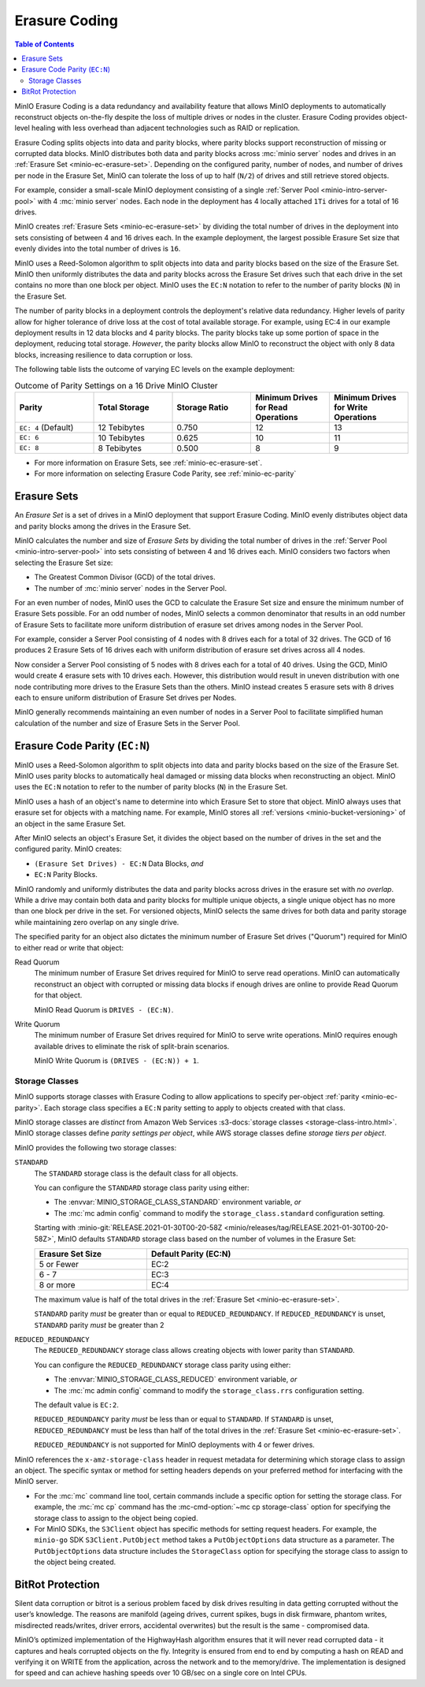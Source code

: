 .. _minio-erasure-coding:

==============
Erasure Coding
==============

.. default-domain:: minio

.. contents:: Table of Contents
   :local:
   :depth: 2

MinIO Erasure Coding is a data redundancy and availability feature that allows
MinIO deployments to automatically reconstruct objects on-the-fly despite the
loss of multiple drives or nodes in the cluster. Erasure Coding provides
object-level healing with less overhead than adjacent technologies such as
RAID or replication. 

Erasure Coding splits objects into data and parity blocks, where parity blocks
support reconstruction of missing or corrupted data blocks. MinIO distributes
both data and parity blocks across :mc:`minio server` nodes and drives in an
:ref:`Erasure Set <minio-ec-erasure-set>`. Depending on the configured parity,
number of nodes, and number of drives per node in the Erasure Set, MinIO can
tolerate the loss of up to half (``N/2``) of drives and still retrieve stored
objects.

For example, consider a small-scale MinIO deployment consisting of a
single :ref:`Server Pool <minio-intro-server-pool>` with 4 :mc:`minio server`
nodes. Each node in the deployment has 4 locally attached ``1Ti`` drives for
a total of 16 drives.

MinIO creates :ref:`Erasure Sets <minio-ec-erasure-set>` by dividing the total
number of drives in the deployment into sets consisting of between 4 and 16
drives each. In the example deployment, the largest possible Erasure Set size
that evenly divides into the total number of drives is ``16``.

MinIO uses a Reed-Solomon algorithm to split objects into data and parity blocks
based on the size of the Erasure Set. MinIO then uniformly distributes the
data and parity blocks across the Erasure Set drives such that each drive
in the set contains no more than one block per object. MinIO uses
the ``EC:N`` notation to refer to the number of parity blocks (``N``) in the
Erasure Set.

The number of parity blocks in a deployment controls the deployment's relative
data redundancy. Higher levels of parity allow for higher tolerance of drive
loss at the cost of total available storage. For example, using EC:4 in our
example deployment results in 12 data blocks and 4 parity blocks. The parity
blocks take up some portion of space in the deployment, reducing total storage.
*However*, the parity blocks allow MinIO to reconstruct the object with only 
8 data blocks, increasing resilience to data corruption or loss.

The following table lists the outcome of varying EC levels on the example
deployment:

.. list-table:: Outcome of Parity Settings on a 16 Drive MinIO Cluster
   :header-rows: 1
   :widths: 20 20 20 20 20
   :width: 100%

   * - Parity
     - Total Storage
     - Storage Ratio
     - Minimum Drives for Read Operations
     - Minimum Drives for Write Operations

   * - ``EC: 4`` (Default)
     - 12 Tebibytes
     - 0.750
     - 12
     - 13

   * - ``EC: 6``
     - 10 Tebibytes
     - 0.625
     - 10
     - 11

   * - ``EC: 8``
     - 8 Tebibytes
     - 0.500
     - 8
     - 9

- For more information on Erasure Sets, see :ref:`minio-ec-erasure-set`.

- For more information on selecting Erasure Code Parity, see
  :ref:`minio-ec-parity`

.. _minio-ec-erasure-set:

Erasure Sets
------------

An *Erasure Set* is a set of drives in a MinIO deployment that support
Erasure Coding. MinIO evenly distributes object data and parity blocks among
the drives in the Erasure Set. 

MinIO calculates the number and size of *Erasure Sets* by dividing the total
number of drives in the :ref:`Server Pool <minio-intro-server-pool>` into sets
consisting of between 4 and 16 drives each. MinIO considers two factors when
selecting the Erasure Set size:

- The Greatest Common Divisor (GCD) of the total drives.

- The number of :mc:`minio server` nodes in the Server Pool.

For an even number of nodes, MinIO uses the GCD to calculate the Erasure Set
size and ensure the minimum number of Erasure Sets possible. For an odd number
of nodes, MinIO selects a common denominator that results in an odd number of
Erasure Sets to facilitate more uniform distribution of erasure set drives
among nodes in the Server Pool.

For example, consider a Server Pool consisting of 4 nodes with 8 drives each
for a total of 32 drives. The GCD of 16 produces 2 Erasure Sets of 16 drives 
each with uniform distribution of erasure set drives across all 4 nodes.

Now consider a Server Pool consisting of 5 nodes with 8 drives each for a total
of 40 drives. Using the GCD, MinIO would create 4 erasure sets with 10 drives
each. However, this distribution would result in uneven distribution with
one node contributing more drives to the Erasure Sets than the others. 
MinIO instead creates 5 erasure sets with 8 drives each to ensure uniform
distribution of Erasure Set drives per Nodes.

MinIO generally recommends maintaining an even number of nodes in a Server Pool
to facilitate simplified human calculation of the number and size of
Erasure Sets in the Server Pool.

.. _minio-ec-parity:

Erasure Code Parity (``EC:N``)
------------------------------

MinIO uses a Reed-Solomon algorithm to split objects into data and parity blocks
based on the size of the Erasure Set. MinIO uses parity blocks to automatically
heal damaged or missing data blocks when reconstructing an object. MinIO uses
the ``EC:N`` notation to refer to the number of parity blocks (``N``) in the
Erasure Set.

MinIO uses a hash of an object's name to determine into which Erasure Set to
store that object. MinIO always uses that erasure set for objects with a
matching name. For example, MinIO stores all :ref:`versions
<minio-bucket-versioning>` of an object in the same Erasure Set.

After MinIO selects an object's Erasure Set, it divides the object based on the
number of drives in the set and the configured parity. MinIO creates:

- ``(Erasure Set Drives) - EC:N`` Data Blocks, *and*
- ``EC:N`` Parity Blocks.

MinIO randomly and uniformly distributes the data and parity blocks across
drives in the erasure set with *no overlap*. While a drive may contain both data
and parity blocks for multiple unique objects, a single unique object has no
more than one block per drive in the set. For versioned objects, MinIO selects
the same drives for both data and parity storage while maintaining zero overlap
on any single drive.

The specified parity for an object also dictates the minimum number of Erasure
Set drives ("Quorum") required for MinIO to either read or write that object:

Read Quorum
   The minimum number of Erasure Set drives required for MinIO to 
   serve read operations. MinIO can automatically reconstruct an object
   with corrupted or missing data blocks if enough drives are online to
   provide Read Quorum for that object.
  
   MinIO Read Quorum is ``DRIVES - (EC:N)``.

Write Quorum
  The minimum number of Erasure Set drives required for MinIO
  to serve write operations. MinIO requires enough available drives to
  eliminate the risk of split-brain scenarios. 
  
  MinIO Write Quorum is ``(DRIVES - (EC:N)) + 1``.

.. _minio-ec-storage-class:

Storage Classes
~~~~~~~~~~~~~~~

MinIO supports storage classes with Erasure Coding to allow applications to
specify per-object :ref:`parity <minio-ec-parity>`. Each storage class specifies
a ``EC:N`` parity setting to apply to objects created with that class. 

MinIO storage classes are *distinct* from Amazon Web Services :s3-docs:`storage
classes <storage-class-intro.html>`. MinIO storage classes define 
*parity settings per object*, while AWS storage classes define 
*storage tiers per object*. 

MinIO provides the following two storage classes:

``STANDARD``
   The ``STANDARD`` storage class is the default class for all objects. 

   You can configure the ``STANDARD`` storage class parity using either:

   - The :envvar:`MINIO_STORAGE_CLASS_STANDARD` environment variable, *or*
   - The :mc:`mc admin config` command to modify the ``storage_class.standard``
     configuration setting.

   Starting with :minio-git:`RELEASE.2021-01-30T00-20-58Z 
   <minio/releases/tag/RELEASE.2021-01-30T00-20-58Z>`, MinIO defaults 
   ``STANDARD`` storage class based on the number of volumes in the Erasure Set:

   .. list-table::
      :header-rows: 1
      :widths: 30 70
      :width: 100%

      * - Erasure Set Size
        - Default Parity (EC:N)

      * - 5 or Fewer 
        - EC:2

      * - 6 - 7
        - EC:3

      * - 8 or more 
        - EC:4

   The maximum value is half of the total drives in the
   :ref:`Erasure Set <minio-ec-erasure-set>`.

   ``STANDARD`` parity *must* be greater than or equal to
   ``REDUCED_REDUNDANCY``. If ``REDUCED_REDUNDANCY`` is unset, ``STANDARD``
   parity *must* be greater than 2

``REDUCED_REDUNDANCY``
   The ``REDUCED_REDUNDANCY`` storage class allows creating objects with
   lower parity than ``STANDARD``. 

   You can configure the ``REDUCED_REDUNDANCY`` storage class parity using
   either:

   - The :envvar:`MINIO_STORAGE_CLASS_REDUCED` environment variable, *or*
   - The :mc:`mc admin config` command to modify the 
     ``storage_class.rrs`` configuration setting.

   The default value is ``EC:2``.

   ``REDUCED_REDUNDANCY`` parity *must* be less than or equal to ``STANDARD``.
   If ``STANDARD`` is unset, ``REDUCED_REDUNDANCY`` must be less than half of
   the total drives in the :ref:`Erasure Set <minio-ec-erasure-set>`.

   ``REDUCED_REDUNDANCY`` is not supported for MinIO deployments with
   4 or fewer drives.

MinIO references the ``x-amz-storage-class`` header in request metadata for
determining which storage class to assign an object. The specific syntax
or method for setting headers depends on your preferred method for
interfacing with the MinIO server.

- For the :mc:`mc` command line tool, certain commands include a specific
  option for setting the storage class. For example, the :mc:`mc cp` command
  has the :mc-cmd-option:`~mc cp storage-class` option for specifying the
  storage class to assign to the object being copied.

- For MinIO SDKs, the ``S3Client`` object has specific methods for setting
  request headers. For example, the ``minio-go`` SDK ``S3Client.PutObject``
  method takes a ``PutObjectOptions`` data structure as a parameter.
  The ``PutObjectOptions`` data structure includes the ``StorageClass``
  option for specifying the storage class to assign to the object being
  created.


.. _minio-ec-bitrot-protection:

BitRot Protection
-----------------

.. TODO- ReWrite w/ more detail.

Silent data corruption or bitrot is a serious problem faced by disk drives
resulting in data getting corrupted without the user’s knowledge. The reasons
are manifold (ageing drives, current spikes, bugs in disk firmware, phantom
writes, misdirected reads/writes, driver errors, accidental overwrites) but the
result is the same - compromised data.

MinIO’s optimized implementation of the HighwayHash algorithm ensures that it
will never read corrupted data - it captures and heals corrupted objects on the
fly. Integrity is ensured from end to end by computing a hash on READ and
verifying it on WRITE from the application, across the network and to the
memory/drive. The implementation is designed for speed and can achieve hashing
speeds over 10 GB/sec on a single core on Intel CPUs.
